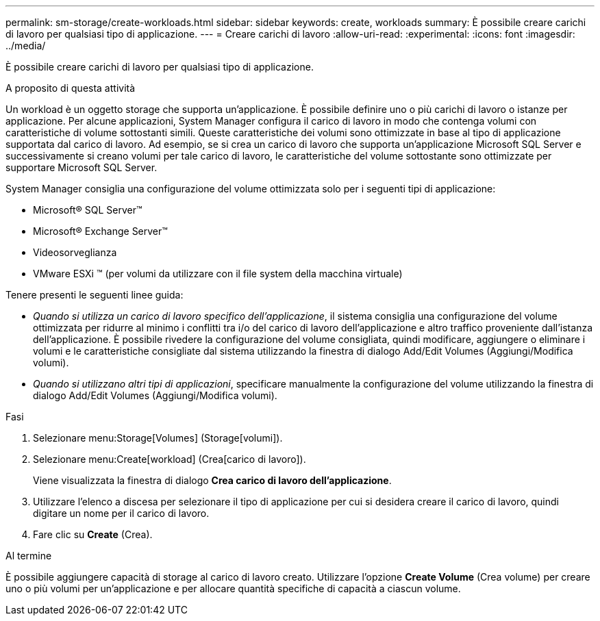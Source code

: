 ---
permalink: sm-storage/create-workloads.html 
sidebar: sidebar 
keywords: create, workloads 
summary: È possibile creare carichi di lavoro per qualsiasi tipo di applicazione. 
---
= Creare carichi di lavoro
:allow-uri-read: 
:experimental: 
:icons: font
:imagesdir: ../media/


[role="lead"]
È possibile creare carichi di lavoro per qualsiasi tipo di applicazione.

.A proposito di questa attività
Un workload è un oggetto storage che supporta un'applicazione. È possibile definire uno o più carichi di lavoro o istanze per applicazione. Per alcune applicazioni, System Manager configura il carico di lavoro in modo che contenga volumi con caratteristiche di volume sottostanti simili. Queste caratteristiche dei volumi sono ottimizzate in base al tipo di applicazione supportata dal carico di lavoro. Ad esempio, se si crea un carico di lavoro che supporta un'applicazione Microsoft SQL Server e successivamente si creano volumi per tale carico di lavoro, le caratteristiche del volume sottostante sono ottimizzate per supportare Microsoft SQL Server.

System Manager consiglia una configurazione del volume ottimizzata solo per i seguenti tipi di applicazione:

* Microsoft® SQL Server™
* Microsoft® Exchange Server™
* Videosorveglianza
* VMware ESXi ™ (per volumi da utilizzare con il file system della macchina virtuale)


Tenere presenti le seguenti linee guida:

* _Quando si utilizza un carico di lavoro specifico dell'applicazione_, il sistema consiglia una configurazione del volume ottimizzata per ridurre al minimo i conflitti tra i/o del carico di lavoro dell'applicazione e altro traffico proveniente dall'istanza dell'applicazione. È possibile rivedere la configurazione del volume consigliata, quindi modificare, aggiungere o eliminare i volumi e le caratteristiche consigliate dal sistema utilizzando la finestra di dialogo Add/Edit Volumes (Aggiungi/Modifica volumi).
* _Quando si utilizzano altri tipi di applicazioni_, specificare manualmente la configurazione del volume utilizzando la finestra di dialogo Add/Edit Volumes (Aggiungi/Modifica volumi).


.Fasi
. Selezionare menu:Storage[Volumes] (Storage[volumi]).
. Selezionare menu:Create[workload] (Crea[carico di lavoro]).
+
Viene visualizzata la finestra di dialogo *Crea carico di lavoro dell'applicazione*.

. Utilizzare l'elenco a discesa per selezionare il tipo di applicazione per cui si desidera creare il carico di lavoro, quindi digitare un nome per il carico di lavoro.
. Fare clic su *Create* (Crea).


.Al termine
È possibile aggiungere capacità di storage al carico di lavoro creato. Utilizzare l'opzione *Create Volume* (Crea volume) per creare uno o più volumi per un'applicazione e per allocare quantità specifiche di capacità a ciascun volume.
